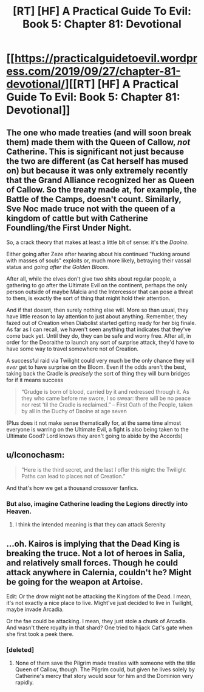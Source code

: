 #+TITLE: [RT] [HF] A Practical Guide To Evil: Book 5: Chapter 81: Devotional

* [[https://practicalguidetoevil.wordpress.com/2019/09/27/chapter-81-devotional/][[RT] [HF] A Practical Guide To Evil: Book 5: Chapter 81: Devotional]]
:PROPERTIES:
:Author: thebishop8
:Score: 72
:DateUnix: 1569557245.0
:DateShort: 2019-Sep-27
:END:

** The one who made treaties (and will soon break them) made them with the Queen of Callow, /not/ Catherine. This is significant not just because the two are different (as Cat herself has mused on) but because it was only extremely recently that the Grand Alliance recognized her as Queen of Callow. So the treaty made at, for example, the Battle of the Camps, doesn't count. Similarly, Sve Noc made truce not with the queen of a kingdom of cattle but with Catherine Foundling/the First Under Night.

 

So, a crack theory that makes at least a little bit of sense: it's the /Daoine/.

 

Either going after Zeze after hearing about his continued "fucking around with masses of souls" exploits or, much more likely, betraying their vassal status and /going after the Golden Bloom/.

 

After all, while the elves don't give two shits about regular people, a gathering to go after the Ultimate Evil on the continent, perhaps the only person outside of maybe Malcia and the Intercessor that can pose a threat to them, is exactly the sort of thing that might hold their attention.

 

And if that doesnt, then surely nothing else will. More so than usual, they have little reason to lay attention to just about anything. Remember, they fazed out of Creation when Diabolist started getting ready for her big finale. As far as I can recall, we haven't seen anything that indicates that they've come back yet. Until they do, they can be safe and worry free. After all, in order for the Deoraithe to launch any sort of surprise attack, they'd have to have some way to travel somewhere not of Creation.

 

A successful raid via Twilight could very much be the only chance they will /ever/ get to have surprise on the Bloom. Even if the odds aren't the best, taking back the Cradle is /precisely/ the sort of thing they will burn bridges for if it means success

#+begin_quote
  “Grudge is born of blood, carried by it and redressed through it. As they who came before me swore, I so swear: there will be no peace nor rest ‘til the Cradle is reclaimed.” -- First Oath of the People, taken by all in the Duchy of Daoine at age seven
#+end_quote

 

(Plus does it not make sense thematically for, at the same time almost everyone is warring on the Ultimate Evil, a fight is also being taken to the Ultimate Good? Lord knows they aren't going to abide by the Accords)
:PROPERTIES:
:Author: ATRDCI
:Score: 41
:DateUnix: 1569563487.0
:DateShort: 2019-Sep-27
:END:


** u/Iconochasm:
#+begin_quote
  “Here is the third secret, and the last I offer this night: the Twilight Paths can lead to places not of Creation.”
#+end_quote

And that's how we get a thousand crossover fanfics.
:PROPERTIES:
:Author: Iconochasm
:Score: 10
:DateUnix: 1569617237.0
:DateShort: 2019-Sep-28
:END:

*** But also, imagine Catherine leading the Legions directly into Heaven.
:PROPERTIES:
:Author: red_adair
:Score: 2
:DateUnix: 1569617871.0
:DateShort: 2019-Sep-28
:END:

**** I think the intended meaning is that they can attack Serenity
:PROPERTIES:
:Author: Halinn
:Score: 3
:DateUnix: 1569682128.0
:DateShort: 2019-Sep-28
:END:


** ...oh. Kairos is implying that the Dead King is breaking the truce. Not a lot of heroes in Salia, and relatively small forces. Though he could attack anywhere in Calernia, couldn't he? Might be going for the weapon at Artoise.

Edit: Or the drow might not be attacking the Kingdom of the Dead. I mean, it's not exactly a nice place to live. Might've just decided to live in Twilight, maybe invade Arcadia.

Or the fae could be attacking. I mean, they just stole a chunk of Arcadia. And wasn't there royalty in that shard? One tried to hijack Cat's gate when she first took a peek there.
:PROPERTIES:
:Author: Academic_Jellyfish
:Score: 9
:DateUnix: 1569558821.0
:DateShort: 2019-Sep-27
:END:

*** [deleted]
:PROPERTIES:
:Score: 8
:DateUnix: 1569559069.0
:DateShort: 2019-Sep-27
:END:

**** None of them save the Pilgrim made treaties with someone with the title Queen of Callow, though. The Pilgrim could, but given he lives solely by Catherine's mercy that story would sour for him and the Dominion very rapidly.
:PROPERTIES:
:Author: Frommerman
:Score: 1
:DateUnix: 1569621781.0
:DateShort: 2019-Sep-28
:END:
